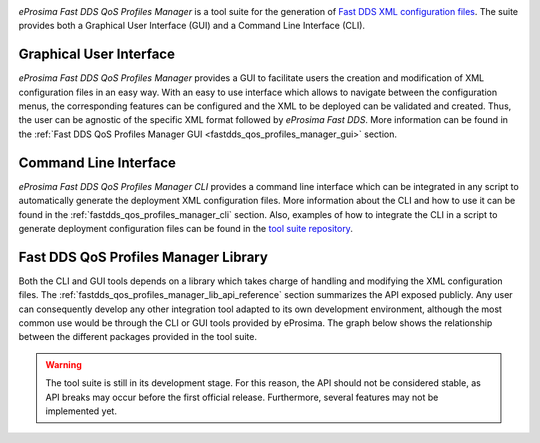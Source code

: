 .. _qos_prof_description_:

.. raw:: html

  <h1>
    eProsima Fast DDS QoS Profiles Manager
  </h1>

.. image:: /rst/figures/logo.png
    :height: 100px
    :width: 100px
    :align: left
    :alt: eProsima
    :target: http://www.eprosima.com/

*eProsima Fast DDS QoS Profiles Manager* is a tool suite for the generation of `Fast DDS <https://fast-dds.docs.eprosima.com/en/latest/>`_ `XML configuration files <https://fast-dds.docs.eprosima.com/en/latest/fastdds/xml_configuration/xml_configuration.html>`_.
The suite provides both a Graphical User Interface (GUI) and a Command Line Interface (CLI).

Graphical User Interface
^^^^^^^^^^^^^^^^^^^^^^^^

*eProsima Fast DDS QoS Profiles Manager* provides a GUI to facilitate users the creation and modification of XML configuration files in an easy way.
With an easy to use interface which allows to navigate between the configuration menus, the corresponding features can be configured and the XML to be deployed can be validated and created.
Thus, the user can be agnostic of the specific XML format followed by *eProsima Fast DDS*.
More information can be found in the :ref:`Fast DDS QoS Profiles Manager GUI <fastdds_qos_profiles_manager_gui>` section.

Command Line Interface
^^^^^^^^^^^^^^^^^^^^^^

*eProsima Fast DDS QoS Profiles Manager CLI* provides a command line interface which can be integrated in any script to automatically generate the deployment XML configuration files.
More information about the CLI and how to use it can be found in the :ref:`fastdds_qos_profiles_manager_cli` section.
Also, examples of how to integrate the CLI in a script to generate deployment configuration files can be found in the `tool suite repository <https://github.com/eProsima/Fast-DDS-QoS-Profiles-Manager/tree/main/cli/examples>`_.

Fast DDS QoS Profiles Manager Library
^^^^^^^^^^^^^^^^^^^^^^^^^^^^^^^^^^^^^

Both the CLI and GUI tools depends on a library which takes charge of handling and modifying the XML configuration files.
The :ref:`fastdds_qos_profiles_manager_lib_api_reference` section summarizes the API exposed publicly.
Any user can consequently develop any other integration tool adapted to its own development environment, although the most common use would be through the CLI or GUI tools provided by eProsima.
The graph below shows the relationship between the different packages provided in the tool suite.

.. mermaid::
  :caption: Fast DDS QoS Profiles Manager Tool Suite
  :align: center

  erDiagram
    GUI |o--|| library : uses
    CLI |o--|| library : uses
    library |o--|{ XML : generates
    XML {
      contains profiles
    }

.. warning::

  The tool suite is still in its development stage.
  For this reason, the API should not be considered stable, as API breaks may occur before the first official release.
  Furthermore, several features may not be implemented yet.
